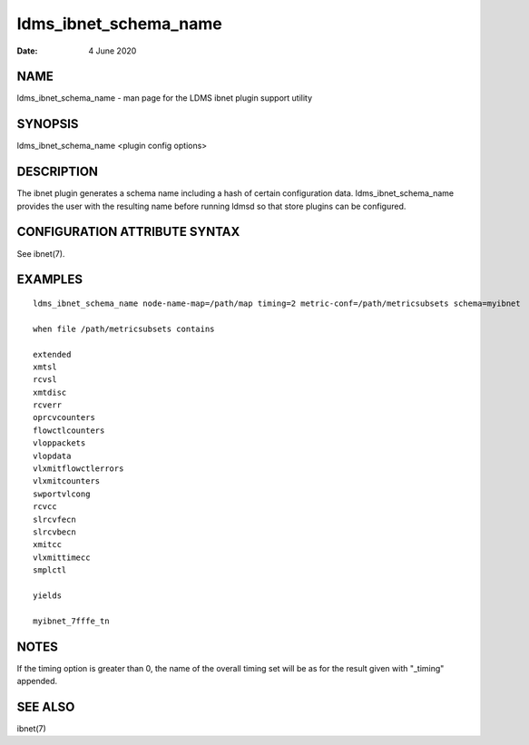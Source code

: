 ======================
ldms_ibnet_schema_name
======================

:Date:   4 June 2020

NAME
====

ldms_ibnet_schema_name - man page for the LDMS ibnet plugin support
utility

SYNOPSIS
========

ldms_ibnet_schema_name <plugin config options>

DESCRIPTION
===========

The ibnet plugin generates a schema name including a hash of certain
configuration data. ldms_ibnet_schema_name provides the user with the
resulting name before running ldmsd so that store plugins can be
configured.

CONFIGURATION ATTRIBUTE SYNTAX
==============================

See ibnet(7).

EXAMPLES
========

::

   ldms_ibnet_schema_name node-name-map=/path/map timing=2 metric-conf=/path/metricsubsets schema=myibnet

   when file /path/metricsubsets contains

   extended
   xmtsl
   rcvsl
   xmtdisc
   rcverr
   oprcvcounters
   flowctlcounters
   vloppackets
   vlopdata
   vlxmitflowctlerrors
   vlxmitcounters
   swportvlcong
   rcvcc
   slrcvfecn
   slrcvbecn
   xmitcc
   vlxmittimecc
   smplctl

   yields

   myibnet_7fffe_tn

NOTES
=====

If the timing option is greater than 0, the name of the overall timing
set will be as for the result given with "_timing" appended.

SEE ALSO
========

ibnet(7)
